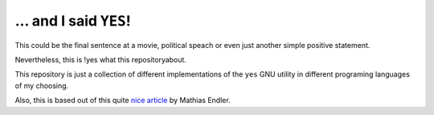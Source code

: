 ... and I said ``YES``!
=======================

This could be the final sentence at a movie, political speach or even just
another simple positive statement.

Nevertheless, this is !yes what this repositoryabout.

This repository is just a collection of different
implementations of the ``yes`` GNU utility in different programing languages of
my choosing.

Also, this is based out of this quite `nice article <https://matthias-endler.de/2017/yes/>`_ by Mathias Endler.

